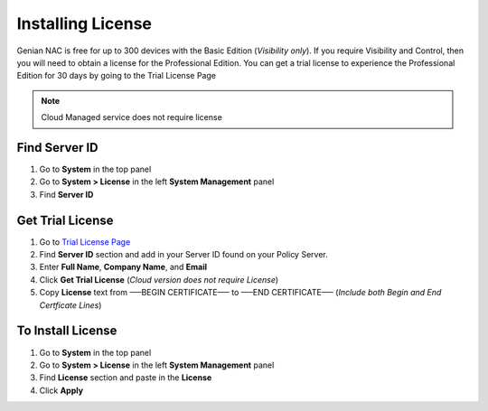 Installing License
==================

Genian NAC is free for up to 300 devices with the Basic Edition (*Visibility only*). If you require Visibility and Control, 
then you will need to obtain a license for the Professional Edition. You can get a trial license to experience the 
Professional Edition for 30 days by going to the Trial License Page

.. note:: Cloud Managed service does not require license

Find Server ID
--------------

#. Go to **System** in the top panel
#. Go to **System > License** in the left **System Management** panel
#. Find **Server ID**

Get Trial License
-----------------

#. Go to `Trial License Page`_
#. Find **Server ID** section and add in your Server ID found on your Policy Server.
#. Enter **Full Name**, **Company Name**, and **Email**
#. Click **Get Trial License** (*Cloud version does not require License*)
#. Copy **License** text from —–BEGIN CERTIFICATE—– to —–END CERTIFICATE—– (*Include both Begin and End Certficate Lines*)

To Install License
------------------

#. Go to **System** in the top panel
#. Go to **System > License** in the left **System Management** panel
#. Find **License** section and paste in the **License**
#. Click **Apply**

.. _Trial License Page: https://www.genians.com/trial/
